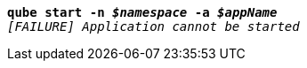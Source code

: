 [listing,subs="+macros,+quotes"]
----
*qube start -n _$namespace_ -a _$appName_*
_[FAILURE] Application cannot be started_

----

